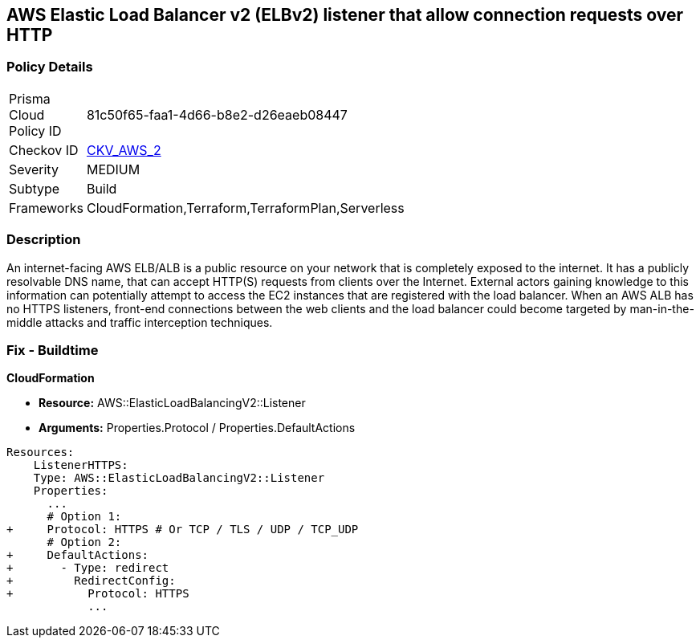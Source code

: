 == AWS Elastic Load Balancer v2 (ELBv2) listener that allow connection requests over HTTP


=== Policy Details 

[width=45%]
[cols="1,1"]
|=== 
|Prisma Cloud Policy ID 
| 81c50f65-faa1-4d66-b8e2-d26eaeb08447

|Checkov ID 
| https://github.com/bridgecrewio/checkov/tree/master/checkov/cloudformation/checks/resource/aws/ALBListenerHTTPS.py[CKV_AWS_2]

|Severity
|MEDIUM

|Subtype
|Build
//, Run

|Frameworks
|CloudFormation,Terraform,TerraformPlan,Serverless

|=== 



=== Description 


An internet-facing AWS ELB/ALB is a public resource on your network that is completely exposed to the internet.
It has a publicly resolvable DNS name, that can accept HTTP(S) requests from clients over the Internet.
External actors gaining knowledge to this information can potentially attempt to access the EC2 instances that are registered with the load balancer.
When an AWS ALB has no HTTPS listeners, front-end connections between the web clients and the load balancer could become targeted by man-in-the-middle attacks and traffic interception techniques.

////
=== Fix - Runtime


* AWS Console* 



. Log in to the AWS Management Console at https://console.aws.amazon.com/.

. Open the http://console.aws.amazon.com/ec2/ [Amazon EC2 console].

. Navigate to * LOAD BALANCING*, select * Load Balancers*.

. Select a _load balancer_, then select * Listeners*.

. To add a _listener_, select * Add Listener*.
+

.. For Protocol : port, select HTTPS and keep the default port or type a different port.
+

.. For Default actions, do one of the following:    	Choose Add action, Forward to and choose a target group.
+
	Choose Add action, Redirect to and provide the URL for the redirect.
+
	Choose Add action, Return fixed response and provide a response code and optional response body.
+
To save the action, select the * checkmark* icon.
+

.. For Security policy, it is recommended that you keep the default security policy.
+

.. For Default SSL certificate, do one of the following:    	If you created or imported a _certificate_ using * AWS Certificate Manager*, select * From ACM* and select the _certificate_.
+
	If you uploaded a _certificate_ using * IAM*, select * From IAM* and select the _certificate_.

. Click * Save*.
////

=== Fix - Buildtime


*CloudFormation* 


* *Resource:* AWS::ElasticLoadBalancingV2::Listener
* *Arguments:* Properties.Protocol / Properties.DefaultActions


[source,yaml]
----
Resources:
    ListenerHTTPS:
    Type: AWS::ElasticLoadBalancingV2::Listener
    Properties:
      ...
      # Option 1:
+     Protocol: HTTPS # Or TCP / TLS / UDP / TCP_UDP
      # Option 2:
+     DefaultActions:
+       - Type: redirect
+         RedirectConfig:
+           Protocol: HTTPS
            ...
----
